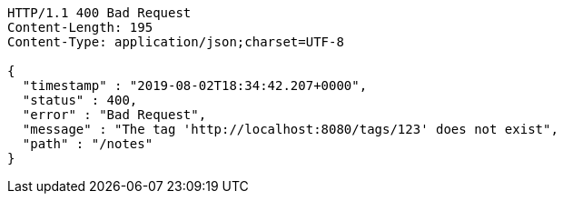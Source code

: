 [source,http,options="nowrap"]
----
HTTP/1.1 400 Bad Request
Content-Length: 195
Content-Type: application/json;charset=UTF-8

{
  "timestamp" : "2019-08-02T18:34:42.207+0000",
  "status" : 400,
  "error" : "Bad Request",
  "message" : "The tag 'http://localhost:8080/tags/123' does not exist",
  "path" : "/notes"
}
----